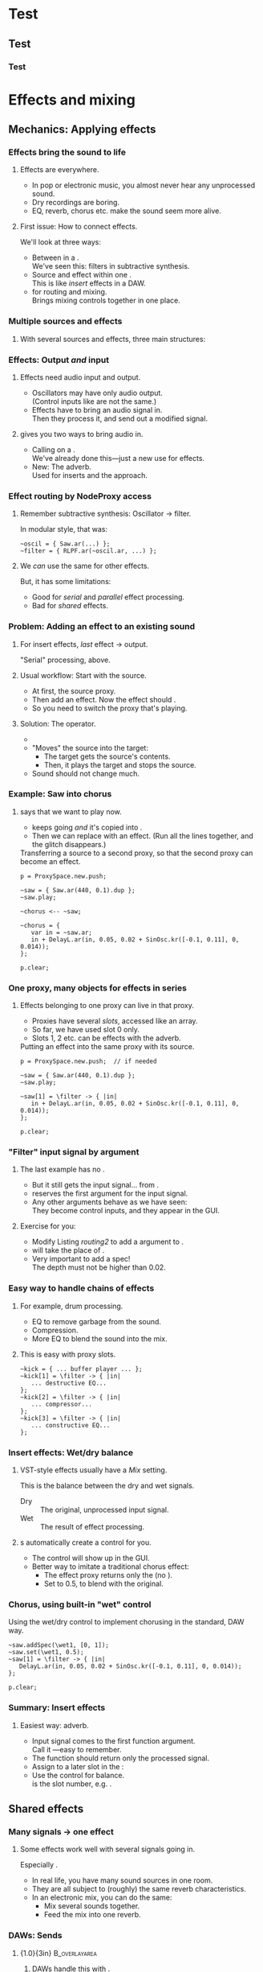 #+startup: beamer

* Test
** Test
*** Test
#+name: makegloss
#+call: makegloss :exports (if hjh-exporting-slides "results" "none") :results value latex
#+results: makegloss

#+name: classgloss
#+call: makegloss(tbl=class,glosstype="class") :exports (if hjh-exporting-slides "results" "none") :results value latex
#+results: classgloss

#+name: mthgloss
#+call: makegloss(tbl=mth,glosstype="mth") :exports (if hjh-exporting-slides "results" "none") :results value latex
#+results: mthgloss

#+name: ugengloss
#+call: ugengloss :exports (if hjh-exporting-slides "results" "none") :results value latex
#+results: ugengloss

* Effects and mixing
** Mechanics: Applying effects
*** Things							   :noexport:
    - Within a NodeProxy
    - Between NodeProxies
    - Sends, MixerChannels

*** Effects bring the sound to life
**** Effects are everywhere.
     - In pop or electronic music, you almost never hear any unprocessed sound.
     - Dry recordings are boring.
     - EQ, reverb, chorus etc. make the sound seem more alive.
**** First issue: How to connect effects.
     We'll look at three ways:
     - Between \clsspl{NodeProxy} in a \clss{ProxySpace}.\\
       We've seen this: filters in subtractive synthesis.
     - Source and effect within one \clss{NodeProxy}.\\
       This is like /insert/ effects in a DAW.
     - \clss{MixerChannel} for routing and mixing.\\
       Brings mixing controls together in one place.

*** Multiple sources and effects
**** With several sources and effects, three main structures:
#+begin_center
#+begin_latex
\begin{tabular}{|c|c|c|}
\textbf{Serial} & \textbf{Parallel} & \textbf{Shared}\\
\hline
\includegraphics[width=.3\linewidth]{../04-effects/img/serial-effects.pdf}
&
\includegraphics[width=.3\linewidth]{../04-effects/img/parallel-effects.pdf}
&
\includegraphics[width=.3\linewidth]{../04-effects/img/shared-effects.pdf}
\\
\hline
\emph{Insert} effects & \multicolumn{2}{|c|}{\emph{Send} effects}
\end{tabular}
#+end_latex
#+end_center

*** Effects: Output /and/ input
**** Effects need audio input and output.
     - Oscillators may have only audio output.\\
       (Control inputs like \ci{freq} are not the same.)
     - Effects have to bring an audio signal in.\\
       Then they process it, and send out a modified signal.
**** \egls{JITLib} gives you two ways to bring audio in.
     - Calling \mth{ar} on a \clss{NodeProxy}.\\
       We've already done this---just a new use for effects.
     - New: The \ci{\textbackslash filter} adverb.\\
       Used for inserts and the \clss{MixerChannel} approach.

*** Effect routing by NodeProxy access
**** Remember subtractive synthesis: Oscillator $\to$ filter.
     In modular style, that was:
#+begin_src {SuperCollider} -i
~oscil = { Saw.ar(...) };
~filter = { RLPF.ar(~oscil.ar, ...) };
#+end_src
**** We /can/ use the same for other effects.
     But, it has some limitations:
     - Good for /serial/ and /parallel/ effect processing.
     - Bad for /shared/ effects.

*** Problem: Adding an effect to an existing sound
**** For insert effects, /last/ effect $\to$ output.
     "Serial" processing, above.
**** Usual workflow: Start with the source.
     - At first, \mth{play} the source proxy.
     - Then add an effect. Now the effect should \mth{play}.
     - So you need to switch the proxy that's playing.
**** Solution: The \ci{<--} operator.
     - \cd{\textasciitilde target <-- \textasciitilde source;}
     - "Moves" the source into the target:
       - The target gets the source's contents.
       - Then, it plays the target and stops the source.
     - Sound should not change much.

*** Example: Saw into chorus
**** \ci{<--} says that we want \ci{\textasciitilde chorus} to play now.
     - \ci{\textasciitilde saw} keeps going /and/ it's copied into \ci{\textasciitilde chorus}.
     - Then we can replace \ci{\textasciitilde chorus} with an effect.
       (Run all the \ci{\textasciitilde chorus} lines together, and
       the glitch disappears.)\glsadd{chorus}
#+name: routing1
#+caption: Transferring a source to a second proxy, so that the second proxy can become an effect.
#+begin_src {SuperCollider} -i
p = ProxySpace.new.push;

~saw = { Saw.ar(440, 0.1).dup };
~saw.play;

~chorus <-- ~saw;

~chorus = {
   var in = ~saw.ar;
   in + DelayL.ar(in, 0.05, 0.02 + SinOsc.kr([-0.1, 0.11], 0, 0.014));
};

p.clear;
#+end_src

*** One proxy, many objects for effects in series
**** Effects belonging to one proxy can live in that proxy.
     - Proxies have several /slots/, accessed like an array.\glsadd{chorus}
     - So far, we have used slot 0 only.
     - Slots 1, 2 etc. can be effects with the \ci{\textbackslash filter} adverb.
#+name: routing2
#+caption: Putting an effect into the same proxy with its source.
#+begin_src {SuperCollider} -i
p = ProxySpace.new.push;  // if needed

~saw = { Saw.ar(440, 0.1).dup };
~saw.play;

~saw[1] = \filter -> { |in|
   in + DelayL.ar(in, 0.05, 0.02 + SinOsc.kr([-0.1, 0.11], 0, 0.014));
};

p.clear;
#+end_src

*** "Filter" input signal by argument
**** The last example has no \cd{\textasciitilde saw.ar}.
     - But it still gets the input signal... from \cd{\textbar in\textbar}.
     - \ci{\textbackslash filter} reserves the first argument for the input signal.
     - Any other arguments behave as we have seen:\\
       They become control inputs, and they appear in the GUI.
**** Exercise for you:
     - Modify Listing [[routing2]] to add a \ci{depth} argument to \ci{\textasciitilde saw[1]}.
     - \ci{depth} will take the place of \ci{0.014}.
     - Very important to add a spec!\\
       The depth must not be higher than 0.02.

*** Easy way to handle chains of effects
**** For example, drum processing.
     - EQ to remove garbage from the sound.
     - Compression.
     - More EQ to blend the sound into the mix.
**** This is easy with proxy slots.
#+begin_src {SuperCollider} -i
~kick = { ... buffer player ... };
~kick[1] = \filter -> { |in|
   ... destructive EQ...
};
~kick[2] = \filter -> { |in|
   ... compressor...
};
~kick[3] = \filter -> { |in|
   ... constructive EQ...
};
#+end_src

*** Insert effects: Wet/dry balance
**** VST-style effects usually have a /Mix/ setting.
     This is the balance between the dry and wet signals.
     - Dry :: The original, unprocessed input signal.
     - Wet :: The result of effect processing.
**** \ci{\textbackslash filter}s automatically create a \ci{wet} control for you.
     - The control will show up in the GUI.
     - Better way to imitate a traditional chorus effect:
       - The effect proxy returns only the \ugen{DelayL} (no \cd{in +}).
       - Set \ci{wet1} to 0.5, to blend with the original.

*** Chorus, using built-in "wet" control
\glsadd{chorus}
#+name: routing3
#+caption: Using the wet/dry control to implement chorusing in the standard, DAW way.
#+begin_src {SuperCollider} -i
~saw.addSpec(\wet1, [0, 1]);
~saw.set(\wet1, 0.5);
~saw[1] = \filter -> { |in|
   DelayL.ar(in, 0.05, 0.02 + SinOsc.kr([-0.1, 0.11], 0, 0.014));
};

p.clear;
#+end_src

*** Summary: Insert effects
**** Easiest way: \ci{\textbackslash filter} adverb.
     - Input signal comes to the first function argument.\\
       Call it \ci{in}---easy to remember.
     - The function should return only the processed signal.
     - Assign to a later slot in the \clss{NodeProxy}:\\
       @@latex:\cd{\textasciitilde proxy[1] = \textbackslash filter -> \{ \textbar in\textbar ... \}}.@@
     - Use the @@latex:\ci{wet\#}@@ control for balance.\\
       @@latex:\#@@ is the slot number, e.g. \ci{wet1}.

** Shared effects
*** Many signals $\to$ one effect
**** Some effects work well with several signals going in.
     Especially \egls{reverb}.
     - In real life, you have many sound sources in one room.
     - They are all subject to (roughly) the same reverb characteristics.
     - In an electronic mix, you can do the same:
       - Mix several sounds together.
       - Feed the mix into one reverb.

*** DAWs: Sends
**** {1.0\textwidth}{3in}				      :B_overlayarea:
     :PROPERTIES:
     :BEAMER_env: overlayarea
     :END:
***** DAWs handle this with \eglspl{send}.
***** O1-main							  :B_onlyenv:
      :PROPERTIES:
      :BEAMER_env: onlyenv
      :BEAMER_act: 1
      :END:
****** Left							      :BMCOL:
       :PROPERTIES:
       :BEAMER_col: 0.6
       :END:
	Normal signal flow:
	- Source...
	- ... into volume fader...
	- ... into hardware output.
****** Right							      :BMCOL:
       :PROPERTIES:
       :BEAMER_col: 0.4
       :END:
#+begin_center
#+attr_latex: :height 1.2in
[[../04-effects/img/01-send-schematic-main.pdf]]
#+end_center

***** O2-send							  :B_onlyenv:
      :PROPERTIES:
      :BEAMER_env: onlyenv
      :BEAMER_act: 2
      :END:
****** Left							      :BMCOL:
       :PROPERTIES:
       :BEAMER_col: 0.6
       :END:
	A \egls{send} splits the signal in another direction.
	- The send has its own volume control.
	- This is a /pre-fader/ send:\\
	  The send comes directly from the source, /before/ the volume control.
****** Right							      :BMCOL:
       :PROPERTIES:
       :BEAMER_col: 0.4
       :END:
#+begin_center
#+attr_latex: :height 1.2in
[[../04-effects/img/02-send-schematic-send.pdf]]
#+end_center

***** O3-reverb							  :B_onlyenv:
      :PROPERTIES:
      :BEAMER_env: onlyenv
      :BEAMER_act: 3
      :END:
****** Left							      :BMCOL:
       :PROPERTIES:
       :BEAMER_col: 0.6
       :END:
	The copy goes through some effect processing.\\
	The effect mixes into the main output.
****** Right							      :BMCOL:
       :PROPERTIES:
       :BEAMER_col: 0.4
       :END:
#+begin_center
#+attr_latex: :height 1.2in
[[../04-effects/img/send-schematic-all.pdf]]
#+end_center

***** O4-post-fader						  :B_onlyenv:
      :PROPERTIES:
      :BEAMER_env: onlyenv
      :BEAMER_act: 4
      :END:
****** Left							      :BMCOL:
       :PROPERTIES:
       :BEAMER_col: 0.6
       :END:
       A /post-fader/ send takes the signal from the volume control.
       - This is more realistic for reverb:\\
	 As the source gets quieter, the reverb should get quieter too.
****** Right							      :BMCOL:
       :PROPERTIES:
       :BEAMER_col: 0.4
       :END:
#+begin_center
#+attr_latex: :height 1.2in
[[../04-effects/img/send-schematic-all-postfader.pdf]]
#+end_center

*** JITLib: ProxySubmix
**** In JITLib, we can do the same thing using \clss{ProxySubmix}.
     - \Glspl{send} /mix/ a selected group of signals together.\\
       In effect, this is a /submix/.
     - \clss{ProxySubmix} represents a group of \glspl{send}.
     - The effect needs only one source, then.
     - Like other proxies, you can make the \clss{ProxySubmix} early.

*** Simple reverb with a ProxySubmix
**** To use:
     1. Create the \clss{ProxySubmix}.
     2. Initialize it to the number of channels you need.\\
	For reverb, normally stereo: two channels.
     3. Use the submix in the reverb effect.\\
	Note: In this case, the effect's /Mix/ should be 1.0.
#+name: sharedfx1
#+caption: A ProxySubmix, feeding audio into a simple reverb effect.
#+begin_src {SuperCollider} -i
p.clear;  // p = ProxySpace.new.push;
a = ();   // storage, outside ProxySpace

a.m = ProxySubmix(\revin);  // ProxySubmix needs a name
a.m.ar(2);  // initialize to stereo

~rev = {
   var in = a.m.ar;
   FreeVerb2.ar(in[0], in[1], 1, 0.8, 0.2);
};
~rev.play;
#+end_src

*** Sound source
**** The sound source is a regular \clss{NodeProxy}.
     - Reverb is easier to hear with short, percussive sounds:\\
       \cd{Env.perc}.
     - \mth{addMix}: Create a send for the source.\\
       0.7 is the initial level for the send's volume control.
#+name: sharedfx2
#+caption: A percussive audio source, added into the reverb ProxySubmix.
#+begin_src {SuperCollider} -i
~src = { |amp = 8|
   var sig = PinkNoise.ar(amp),
   trig = Dust.kr(2.5) > 0,
   freq = TExpRand.kr(200, 1200, trig),
   env = EnvGen.kr(Env.perc(0.01, 0.3), trig);
   BPF.ar(sig, freq, 0.1, env).dup
};
~src.play;  // listen to the dry signal first

a.m.addMix(~src, 0.7);
#+end_src

*** Graphical mix control
**** The sends' volume controls are important.
     - Some sounds want a lot of reverb.\\
       Others sounds terrible with the same reverb level.
     - The volume controls (0.7 in Listing [[sharedfx2]]) allow each
       source to have its own level of reverb.
     - In code, set the volume level: \cd{a.m.set(\textbackslash snd\textunderscore src, level)}.\\
       This is how you can change reverb level by mobile.
**** \clss{ProxySubmix} collects all the send volumes in one place.
     - Call \ci{gui} on the submix object.
     - You get a window with several \ci{snd\textunderscore} controls.\\
       Plus one more: \ci{lev\textunderscore ALL}, which amplifies the whole submix.
     - Dry mix levels are in the \clss{ProxySpace}'s GUI.
     - Easy access to all the mixing controls!

*** Exercise for you
    1. Write another source proxy.
       - Percussive envelope, as above.
       - Use a pitched oscillator.
    2. Plug it into the submix (\ci{a.m}).
    3. Adjust its level by GUI.

*** Summary: Shared effects
**** For shared objects, /mix/ the sources into the effect.
     \clss{ProxySubmix} does this.
     1. Create it, with a name: \cd{ProxySubmix(\textbackslash name)}.
     2. Initialize its number of channels: \cd{a.m.ar(2)}.
     3. \mth{addMix} to feed sources into it.
	- Sends are /post-fader/ by default.
	- For /pre-fader/: \cd{a.m.addMix(\textasciitilde proxy, level, false)}.
     4. \cd{a.m.gui} to bring up a separate mixer for the effect.

** Common effects: Chorus
*** Building common effects
**** This section walks through the construction of a few common effects.
     - Chorus
     - Distortion
     - EQ
     - Reverb
#     - Compression (dynamics processing)

*** Chorus
**** \eGls{chorus} imitates the sound of several players together.
     Human players are:
     - Not exactly in time.\\
       We can come within a few milliseconds, but no closer.
     - Not exactly in tune. (Close---within a few Hz.)
     The imperfections make the sound more interesting.
**** Chorus uses a short delay to get both effects.
     - The delay is inherently a time offset.
     - Changing the delay time affects pitch, by the Doppler effect.

*** Delays and Doppler
#+begin_center
#+attr_latex: :height 1.2in
[[../04-effects/img/doppler-shorten.pdf]]
#+end_center
**** Doppler shift from changing delay time?
     - Here, we start with a 1.2 second delay.
     - After 1 sec, the delay is 1 sec.\\
       That is: At time 2.0, we hear audio from 1.0 sec.
     - The delay puts out 1.0 sec of audio /in 0.8 sec/!\\
       The pitch /must/ change.

*** Synth example based on the chart
#+name: chorus1
#+caption: A brief demonstration of Doppler shift, resulting from the delay time becoming shorter.
#+begin_src {SuperCollider} -i :var extract='t
a = {
   var sig = SinOsc.ar(440, 0, 0.1),
   delaytime = Line.kr(1.2, 0.2, 2),
   delay = DelayL.ar(sig, 1.2, delaytime),
   eg1 = EnvGen.kr(Env.linen(0.01, 0.98, 0.01)),
   eg = EnvGen.kr(Env.linen(0.01, 1.98, 0.01), doneAction: 2);
   (((sig * eg1) + delay) * eg).dup
}.play;
#+end_src

*** Simple chorus in SC
**** Let's take apart the earlier chorus example.
     See Listing [[routing3]].
#+begin_src {SuperCollider}
DelayL.ar(in, 0.05, 0.02 + SinOsc.kr([-0.1, 0.11], 0, 0.014));
#+end_src
     - \ugen{DelayL}: The delay line.
     - Delay time: \cd{0.02 + SinOsc...}.
       - 0.02 is 20 ms /pre-delay/.
       - \ugen{SinOsc} makes the delay go up and down, slowly.
       - \cd{[-0.1, 0.11]}: Two frequencies, producing two sines and two delays.\\
	 Detuning twice makes a richer sound.\\
	 --0.1 makes one go down while the other goes up.
       - \cd{0.014}: The effect's /width/. It *must* be < predelay.\\
	 What bad thing will happen if width > predelay?

*** Chorus depends on the mix
**** The delay line only changes the sound's tuning.
     - It doesn't make the rich ensemble sound by itself.
     - For that, mix the original sound into the delay.
     - The easiest way, as above, is using the \ci{\textbackslash filter}'s \ci{wet} control.
     - Normally this is 0.5 for chorus.

*** Making a general chorus effect
**** As in synthesis...
     Start with a prototype, then add controls.\\
     What controls can we add here?\pause
     - Predelay :: The "center" delay time.\\ The actual delay time varies above and below.
     - Width :: How far above and below the center.
     - Frequency :: How fast to change the delay time.
     Notes:
     - The pitch changes more with a larger width and frequency.
     - Usually both are fairly small.
**** Exercise: Add parameters to the chorus that we've already seen.
     Make sure to \mth{addSpec}, so that they don't go out of range in the GUI.

*** Refinements to chorus
**** More delays = richer effect.
     - Slight differences also get a better sound.
     - Try adding a small random offset to:
       - Pre-delay
       - Frequency
       - Phase
**** For more ideas for chorus, see:
     /Sound On Sound/ "Synth Secrets" no. 62 (June 04).\\<all>
     http://www.soundonsound.com/sos/jun04/articles/synthsecrets.htm

** Common effects: Distortion
*** Distortion
**** Distortion flattens the peaks of an input sound.
**** Left							      :BMCOL:
     :PROPERTIES:
     :BEAMER_col: 0.6
     :END:
     - The top is a pure sine wave.
     - The bottom is the same wave, distorted by \mth{tanh}.
**** Right							      :BMCOL:
     :PROPERTIES:
     :BEAMER_col: 0.4
     :END:
     #+begin_center
     #+attr_latex: :height 1.25in
     [[../04-effects/img/sine-distorted.png]]
     #+end_center

*** Distortion's effect on spectrum
**** Distortion /adds harmonics/ to the sound's spectrum.
**** Left							      :BMCOL:
     :PROPERTIES:
     :BEAMER_col: 0.6
     :END:
     - *Top:* Spectrum of a sine wave at 440 Hz.\\
       As expected, energy is concentrated in one place.
     - *Bottom:* Spectrum of a distorted sine wave.\\
       440 Hz is still strong, and we also get energy at multiples of 440 Hz.
**** Right							      :BMCOL:
     :PROPERTIES:
     :BEAMER_col: 0.4
     :END:
     #+begin_center
     #+attr_latex: :height 1.25in
     [[../04-effects/img/sine-dist-spectrum.png]]
     #+end_center

*** Distortion and waveshaping
**** \eGls{waveshaping} uses a table to transform the input.
     The table represents a \egls{transfer function}, which maps the input onto the output.
**** Left							      :BMCOL:
     :PROPERTIES:
     :BEAMER_col: 0.6
     :END:
     - *Top:* A linear transfer function.\\
       $x = y$: /No change/ in sound.
     - *Middle:* Mild distortion.
       - Near the middle, it's basically a straight line.\\
	 Quiet input, not much change in sound.
       - The edges are flatter.\\
	 Loud input, more extreme effect.
     - *Bottom:* More extreme distortion.\\
       - Quiet input gets louder very quickly.
       - Loud input gets "crushed" more.
**** Right							      :BMCOL:
     :PROPERTIES:
     :BEAMER_col: 0.4
     :END:
     #+begin_center
     #+attr_latex: :height 2.2in
     [[../04-effects/img/distortion-xfer-funcs.png]]
     #+end_center

*** Easy distortion
**** Usual structure of a distortion effect:
     1. *Pre-amplifier:* Controls the effect's intensity.
	- Distortion is heavier when the input is louder.
     2. *Distortion operator:* Four predefined types.
	- \mth{distort} :: Moderate distortion.\\
	  Formula: $\frac{x}{\lvert x\rvert+1}$.
	- \mth{softclip} :: Mild distortion.\\
	  Below --6 dB, no distortion at all.
	- \mth{tanh} :: Harsher distortion.\\
	  The /hyperbolic tangent/ of the input.
     3. *Post-amplifier:* Reduce the volume to fit into the mix.

*** Easy distortion example
    *Note:* The example puts the effect into slot \cd{[1]}. Distortion is usually an insert effect, so this is the right way..
#+name: dist1
#+caption: A very simple distortion effect, with preamp and postamp parameters.
#+begin_src {SuperCollider} -i
p.clear;  // p = ProxySpace.new.push;

~kick.ar(2);  // initialize stereo
~kick[1] = \filter -> { |in, preamp = 0.5, postamp = 0.1|
   (in * preamp).tanh * postamp
};
~kick.addSpec(\preamp, [0.25, 20, \exp]);
~kick.addSpec(\postamp, \amp);
#+end_src

*** Distortion and crunchy dance kick drums
**** A common kick drum in dance music is a sinewave.
     - Frequency slides quickly from high to low: an \egls{envelope}.\\
       Note that you have to write the starting frequency twice.
     - Distortion makes it dirtier.
     - For simplicity, we'll generate the trigger by \ugen{Impulse}.
     - For composition, you would want a \ci{t\textunderscore trig} control, and drive it by a pattern.
#+name: dist2
#+caption: A simple synthetic kick drum, to feed into the distortion above.
#+begin_src {SuperCollider} -i
~kick[0] = {
   var trig = Impulse.ar(2),
   freq = EnvGen.ar(Env([400, 400, 50], [0, 0.07], \exp), trig),
   ampeg = EnvGen.ar(Env.perc(0.01, 0.4), trig),
   sig = SinOsc.ar(freq);
   (sig * ampeg).dup
};
#+end_src

*** Note: Freq EnvGen					    :B_ignoreheading:
    :PROPERTIES:
    :BEAMER_env: ignoreheading
    :END:
Let's look at it more closely at that frequency envelope. *This is
important!* It's a very common question on the SuperCollider users
mailing list: How do you make a line that you can retrigger any time?
You will certainly forget this point sometime. In fact, while writing
the example, /I/ forgot it---and I have over ten years experience in
SC!

#+begin_src {SuperCollider}
EnvGen.ar(Env([400, 400, 50], [0, 0.07], \exp), trig)
#+end_src

Why does the higher end (400) appear twice? It's because of the
behavior of retriggering an envelope. You might think a trigger means
to "go back to the beginning," but that's not exactly right. It tells
\ugen{EnvGen} to go to /segment 0/.

\ugen{EnvGen} knows:

- its current value;
- the target value of the segment it's currently playing;
- how long it should take to reach the target value.

So, the trigger actually means: "Starting right now, slide to
\ci{value}$_0$, and take \ci{time}$_0$ to do it." What's confusing is
that the first 400 is /not/ \ci{value}$_0$---the /second/ one is.

#+begin_center
#+attr_latex: :align |c|c|c|
| *Env part* | *Value* | *Time* |
|------------+---------+--------|
| Initial    |     400 |        |
|------------+---------+--------|
| Segment 0  |     400 |      0 |
| Segment 1  |      50 |   0.07 |
#+end_center

If you write the envelope as @@latex:\cd{Env([400, 50], [0.07],
\textbackslash exp)}@@, then the first envelope segment goes
/to/ 50. An incoming trigger will cause \ugen{EnvGen} to transition
/from/ 50 (its current level) /to/ 50, producing... no change in the
sound.

To retrigger a line, you have to have an envelope whose first segment
goes to the start of the line very quickly, and to do that, you have
to provide the starting value twice: once as the envelope's initial
value, and once as the target of the first segment.

*** Shaper UGen
**** \ugen{Shaper} lets you use an arbitrary transfer function.
     At right, a sinewave being waveshaped by another sinewave.
**** Left							      :BMCOL:
     :PROPERTIES:
     :BEAMER_col: 0.6
     :END:
      1. Create a \clss{Signal} with the transfer function values.\\
       	 The array size must be a power of two: 256, 512, 1024 etc.
      2. Convert the Signal into a \clss{Wavetable}: \mth{asWavetable}.
      3. Load the wavetable into a buffer: \mth{sendCollection}.
      4. Now you can use it as the buffer input to \ugen{Shaper}.
**** Right							      :BMCOL:
     :PROPERTIES:
     :BEAMER_col: 0.4
     :END:
     #+begin_center
     #+attr_latex: :height 1.25in
     [[../04-effects/img/sine-shaped-by-sine.png]]
     #+end_center

*** Notes on Shaper example
**** Note the techniques to fill the buffer.
     - The transfer function is a sinewave, so we can use \mth{sineFill}.\\
       See also \clss{Buffer}'s \mth{sine1}, \mth{sine2} and \mth{sine3} methods.
     - You can also convert any array by \cd{array.as(Signal).asWavetable}.
     - The last couple of statements change the transfer function.\\
       You can do this while playing---experiment to get the right sound.
**** *IMPORTANT:* \ugen{Shaper} input must not go outside --1 .. 1!
     - The example uses \ugen{Limiter} to control this.

*** Shaper example
#+name: dist3
#+caption: Replace the tanh distortion with Shaper distortion.
#+begin_src {SuperCollider} -i
x = Signal.sineFill(512, [1]);  // x.plot to see
b = Buffer.sendCollection(s, x.asWavetable, 1,
   action: { "done".postln });

~kick[1] = \filter -> { |in, postamp = 0.1|
   in = Limiter.ar(in, 1);
   Shaper.ar(b, in, postamp);
};

// change the transfer function
b.sendCollection(
   Signal.sineFill(512, [1, 0.5, 0.33]).asWavetable
);

// "sine1" on a Buffer is a shortcut
b.sine1([0, 0, 0, 0, 0, 0, 0, 1]);
#+end_src

** Common effects: EQ
*** EQ
**** EQ should be an insert effect.
     - Use proxy slots: \cd{[1]} etc.
**** The *BEQSuite* provides EQ filters.
     - \ugen{BPeakEQ} :: Standard boost/cut EQ.
     - \ugen{BLowShelf} :: Low shelving.
     - \ugen{BHiShelf} :: High shelving.
     Also \ugen{BLowPass} and \ugen{BHiPass}.

*** Mass-producing EQs and controls
**** You'll probably create a lot of EQs.
     - I've included a function in (example file).
     - Add it into your personal storage dictionary.
     - Then you can add EQs easily.\\
       (Here, assuming \ci{a} is your dictionary.)
#+name: eqfunc
#+caption: Adding EQ bands to a proxy, by a convenience function.
#+begin_src {SuperCollider} -i
~saw = { Saw.ar(50, 0.1).dup };
~saw.play;
~saw.gui;

a.addEQ(~saw, 1);

// Add a low pass filter,
// and override the default frequency and rq
a.addEQ(~saw, 2, BLowPass, 800, 0.05);
#+end_src
**** TODO Put the function somewhere sensible			   :noexport:
#+begin_src :exports none
a = ();
a.addEQ = { |dict, proxy, slot, eqClass(BPeakEQ), freq = 440, rq = 1, gain|
	var freqname, rqname, gainname, gainSpec;
	if(slot.isNil) { slot = proxy.objects.indices.maxItem + 1 };
	if([BPeakEQ, BLowShelf, BHiShelf].includes(eqClass)) {
		gainSpec = [-20, 20];
		if(gain.isNil) { gain = 0 };
	} {
		gainSpec = \amp;
		if(gain.isNil) { gain = 1 };
	};
	freqname = ("eqFreq" ++ slot).asSymbol;
	rqname = ("eqRq" ++ slot).asSymbol;
	gainname = ("eqGain" ++ slot).asSymbol;
	proxy.addSpec(freqname, \freq)
	.addSpec(rqname, [1, 0.01, -2])
	.addSpec(gainname, gainSpec);
	proxy.set(freqname, freq, rqname, rq, gainname, gain);
	proxy[slot] = \filter -> { |in|
		var freq = NamedControl.kr(freqname, freq),
		rq = NamedControl.kr(rqname, rq),
		db = NamedControl.kr(gainname, gain);
		eqClass.ar(in, freq, rq, db);
	};
};
#+end_src

** Common effects: Reverb
*** Reverb
**** For this workshop, keep it simple: Just use \ugen{FreeVerb2}.
     - This is a stereo-in, stereo-out reverb.\\
       Nothing fancy, not a special sound.
     - Use a \clss{ProxySubmix}. Create it first.
     - Put the reverb in a dedicated effect proxy.\\
       Read the signal from the submix.
#+name: reverbAgain
#+caption: Setting up simple reverb.
#+begin_src {SuperCollider} -i
a = ();   // storage, outside ProxySpace

a.m = ProxySubmix(\revin);  // ProxySubmix needs a name

~rev.addSpec(\room, [0, 1]);
~rev.addSpec(\damp, [0, 1]);
~rev = { |room = 0.5, damp = 0.5|
   var in = a.m.ar(2);
   FreeVerb2.ar(in[0], in[1], 1, room, damp);
};
~rev.play;
#+end_src

*** Other ways to do reverb
     - \ugen{GVerb}: Mono-in, stereo-out, but with a lot more parameters.
     - Roll your own reverb: Beyond this workshop's scope.
       - Read some articles on how to make reverb.
       - SC has all the parts, waiting to be put together.
     - Convolution reverb with \ugen{PartConv}.
       - Load the (mono) impulse response in a buffer, in a special way.
       - See \ci{PartConv}'s help file for details.

